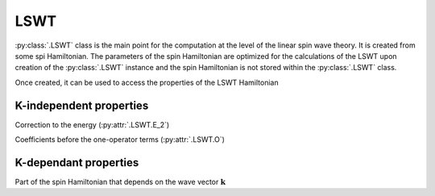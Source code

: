 .. _user-guide_usage_lswt:

****
LSWT
****

:py:class:`.LSWT` class is the main point for the computation at the level of
the linear spin wave theory. It is created from some spi Hamiltonian. The parameters of
the spin Hamiltonian are optimized for the calculations of the LSWT upon creation of the
:py:class:`.LSWT` instance and the spin Hamiltonian is not stored within the :py:class:`.LSWT`
class.

.. doctest::

    >>> import numpy as np
    >>> import magnopy
    >>> cell = np.eye(3)
    >>> atoms = {
    ...     "names" : ["Fe1"],
    ...     "species" : ["Fe"],
    ...     "positions" : [[0.0, 0.0, 0.0]],
    ...     "spins" : [5/2],
    ...     "g_factors" : [2]
    ... }
    >>> convention = magnopy.Convention(
    ...     multiple_counting=True, spin_normalized=False, c1=1, c21=1, c22=-1 / 2, c31=1, c41=1
    ... )
    >>> spinham = magnopy.SpinHamiltonian(cell=cell, atoms=atoms, convention=convention)
    >>> spinham.add_21(alpha=0, parameter=np.diag([2, -1, -2]))
    >>> spinham.add_22(alpha = 0, beta = 0, nu = (1, 0, 0), parameter = np.eye(3))
    >>> spinham.add_22(alpha = 0, beta = 0, nu = (0, 1, 0), parameter = np.eye(3))
    >>> spinham.add_22(alpha = 0, beta = 0, nu = (0, 0, 1), parameter = np.eye(3))
    >>> lswt = magnopy.LSWT(spinham=spinham, spin_directions = [[0, 0, 1]])

Once created, it can be used to access the properties of the LSWT Hamiltonian

.. doctest::

    >>> lswt.M
    1
    >>> lswt.z
    array([[0., 0., 1.]])
    >>> lswt.p
    array([[1.+0.j, 0.+1.j, 0.+0.j]])
    >>> lswt.spins
    array([2.5])
    >>> lswt.cell
    array([[1., 0., 0.],
           [0., 1., 0.],
           [0., 0., 1.]])

K-independent properties
========================

Correction to the energy (:py:attr:`.LSWT.E_2`)

.. doctest::

    >>> lswt.E_2
    -12.5

Coefficients before the one-operator terms (:py:attr:`.LSWT.O`)

.. doctest::

    >>> lswt.O
    array([0.+0.j])

K-dependant properties
======================

Part of the spin Hamiltonian that depends on the wave vector :math:`\boldsymbol{k}`

.. doctest::

    >>> lswt.omega(k = [0.5, 0, 0]) # doctest: +SKIP
    >>> lswt.delta(k = [0.5, 0, 0]) # doctest: +SKIP
